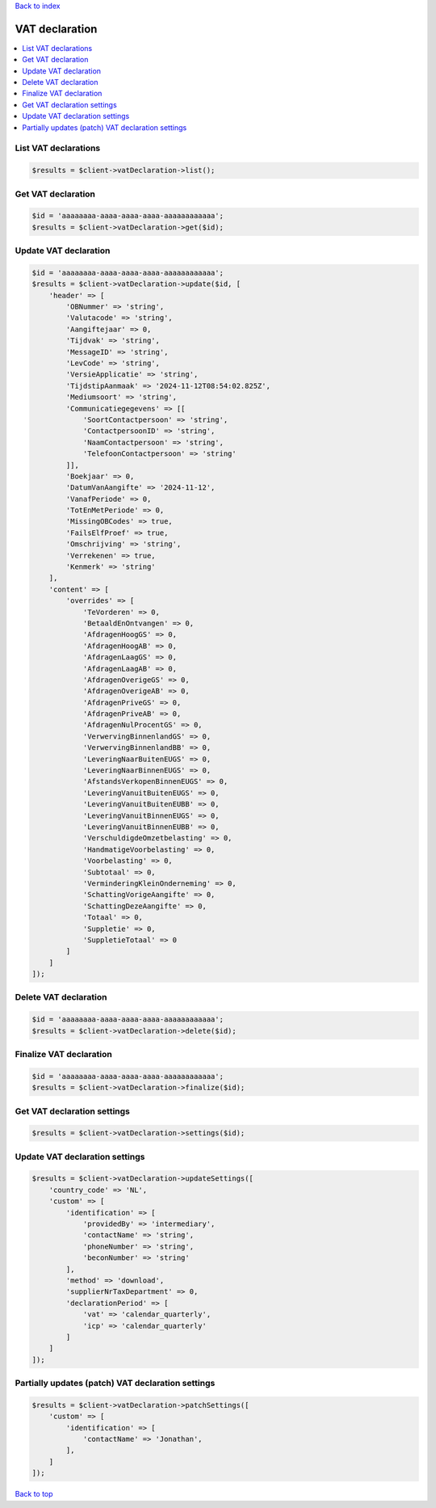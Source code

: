 .. _top:
.. title:: VAT declaration

`Back to index <index.rst>`_

===============
VAT declaration
===============

.. contents::
    :local:


List VAT declarations
`````````````````````

.. code-block:: php
    
    $results = $client->vatDeclaration->list();


Get VAT declaration
```````````````````

.. code-block:: php
    
    $id = 'aaaaaaaa-aaaa-aaaa-aaaa-aaaaaaaaaaaa';
    $results = $client->vatDeclaration->get($id);


Update VAT declaration
``````````````````````

.. code-block:: php
    
    $id = 'aaaaaaaa-aaaa-aaaa-aaaa-aaaaaaaaaaaa';
    $results = $client->vatDeclaration->update($id, [
        'header' => [
            'OBNummer' => 'string',
            'Valutacode' => 'string',
            'Aangiftejaar' => 0,
            'Tijdvak' => 'string',
            'MessageID' => 'string',
            'LevCode' => 'string',
            'VersieApplicatie' => 'string',
            'TijdstipAanmaak' => '2024-11-12T08:54:02.825Z',
            'Mediumsoort' => 'string',
            'Communicatiegegevens' => [[
                'SoortContactpersoon' => 'string',
                'ContactpersoonID' => 'string',
                'NaamContactpersoon' => 'string',
                'TelefoonContactpersoon' => 'string'
            ]],
            'Boekjaar' => 0,
            'DatumVanAangifte' => '2024-11-12',
            'VanafPeriode' => 0,
            'TotEnMetPeriode' => 0,
            'MissingOBCodes' => true,
            'FailsElfProef' => true,
            'Omschrijving' => 'string',
            'Verrekenen' => true,
            'Kenmerk' => 'string'
        ],
        'content' => [
            'overrides' => [
                'TeVorderen' => 0,
                'BetaaldEnOntvangen' => 0,
                'AfdragenHoogGS' => 0,
                'AfdragenHoogAB' => 0,
                'AfdragenLaagGS' => 0,
                'AfdragenLaagAB' => 0,
                'AfdragenOverigeGS' => 0,
                'AfdragenOverigeAB' => 0,
                'AfdragenPriveGS' => 0,
                'AfdragenPriveAB' => 0,
                'AfdragenNulProcentGS' => 0,
                'VerwervingBinnenlandGS' => 0,
                'VerwervingBinnenlandBB' => 0,
                'LeveringNaarBuitenEUGS' => 0,
                'LeveringNaarBinnenEUGS' => 0,
                'AfstandsVerkopenBinnenEUGS' => 0,
                'LeveringVanuitBuitenEUGS' => 0,
                'LeveringVanuitBuitenEUBB' => 0,
                'LeveringVanuitBinnenEUGS' => 0,
                'LeveringVanuitBinnenEUBB' => 0,
                'VerschuldigdeOmzetbelasting' => 0,
                'HandmatigeVoorbelasting' => 0,
                'Voorbelasting' => 0,
                'Subtotaal' => 0,
                'VerminderingKleinOnderneming' => 0,
                'SchattingVorigeAangifte' => 0,
                'SchattingDezeAangifte' => 0,
                'Totaal' => 0,
                'Suppletie' => 0,
                'SuppletieTotaal' => 0
            ]
        ]
    ]);


Delete VAT declaration
``````````````````````

.. code-block:: php
    
    $id = 'aaaaaaaa-aaaa-aaaa-aaaa-aaaaaaaaaaaa';
    $results = $client->vatDeclaration->delete($id);


Finalize VAT declaration
````````````````````````

.. code-block:: php
    
    $id = 'aaaaaaaa-aaaa-aaaa-aaaa-aaaaaaaaaaaa';
    $results = $client->vatDeclaration->finalize($id);


Get VAT declaration settings
````````````````````````````

.. code-block:: php
    
    $results = $client->vatDeclaration->settings($id);


Update VAT declaration settings
```````````````````````````````

.. code-block:: php
    
    $results = $client->vatDeclaration->updateSettings([
        'country_code' => 'NL',
        'custom' => [
            'identification' => [
                'providedBy' => 'intermediary',
                'contactName' => 'string',
                'phoneNumber' => 'string',
                'beconNumber' => 'string'
            ],
            'method' => 'download',
            'supplierNrTaxDepartment' => 0,
            'declarationPeriod' => [
                'vat' => 'calendar_quarterly',
                'icp' => 'calendar_quarterly'
            ]
        ]
    ]);


Partially updates (patch) VAT declaration settings
``````````````````````````````````````````````````

.. code-block:: php
    
    $results = $client->vatDeclaration->patchSettings([
        'custom' => [
            'identification' => [
                'contactName' => 'Jonathan',
            ],
        ]
    ]);


`Back to top <#top>`_